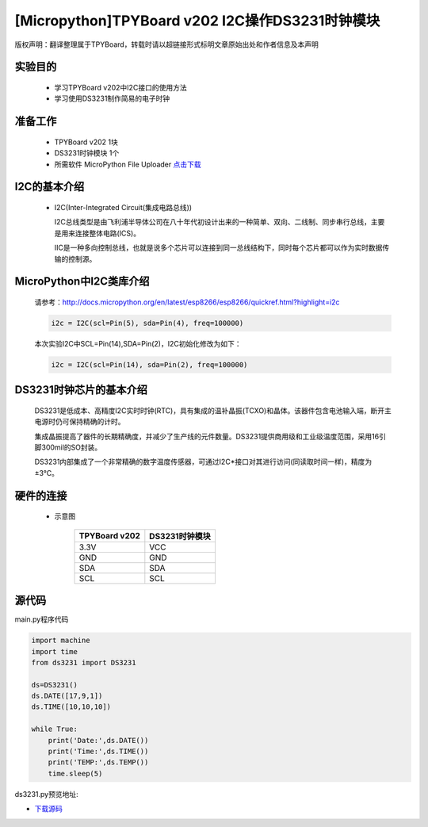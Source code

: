 [Micropython]TPYBoard v202 I2C操作DS3231时钟模块
================================================

版权声明：翻译整理属于TPYBoard，转载时请以超链接形式标明文章原始出处和作者信息及本声明

实验目的
-------------

    - 学习TPYBoard v202中I2C接口的使用方法
    - 学习使用DS3231制作简易的电子时钟

准备工作
-------------

    - TPYBoard v202 1块
    - DS3231时钟模块 1个
    - 所需软件 MicroPython File Uploader `点击下载 <http://www.tpyboard.com/download/tool/170.html>`_


I2C的基本介绍
-------------------

  - I2C(Inter-Integrated Circuit(集成电路总线))

    I2C总线类型是由飞利浦半导体公司在八十年代初设计出来的一种简单、双向、二线制、同步串行总线，主要是用来连接整体电路(ICS)。
    
    IIC是一种多向控制总线，也就是说多个芯片可以连接到同一总线结构下，同时每个芯片都可以作为实时数据传输的控制源。

    
MicroPython中I2C类库介绍
--------------------------------

    请参考：http://docs.micropython.org/en/latest/esp8266/esp8266/quickref.html?highlight=i2c
    
    .. code-block:: python
    
        i2c = I2C(scl=Pin(5), sda=Pin(4), freq=100000)
    
    本次实验I2C中SCL=Pin(14),SDA=Pin(2)，I2C初始化修改为如下：
    
    .. code-block:: python
    
        i2c = I2C(scl=Pin(14), sda=Pin(2), freq=100000)    
        
    
DS3231时钟芯片的基本介绍
---------------------------

    DS3231是低成本、高精度I2C实时时钟(RTC)，具有集成的温补晶振(TCXO)和晶体。该器件包含电池输入端，断开主电源时仍可保持精确的计时。
    
    集成晶振提高了器件的长期精确度，并减少了生产线的元件数量。DS3231提供商用级和工业级温度范围，采用16引脚300mil的SO封装。
    
    DS3231内部集成了一个非常精确的数字温度传感器，可通过I2C*接口对其进行访问(同读取时间一样)，精度为±3°C。


硬件的连接
-------------------
    
    - 示意图
        
        +---------------+-----------------+
        | TPYBoard v202 | DS3231时钟模块  |
        +===============+=================+
        | 3.3V          | VCC             |
        +---------------+-----------------+
        | GND           | GND             |
        +---------------+-----------------+
        | SDA           | SDA             |
        +---------------+-----------------+
        | SCL           | SCL             |
        +---------------+-----------------+
        
源代码
-------------------

main.py程序代码

.. code-block:: python

    import machine
    import time
    from ds3231 import DS3231

    ds=DS3231()
    ds.DATE([17,9,1])
    ds.TIME([10,10,10])

    while True:
        print('Date:',ds.DATE())
        print('Time:',ds.TIME())
        print('TEMP:',ds.TEMP())
        time.sleep(5)


ds3231.py预览地址:


- `下载源码 <https://github.com/TPYBoard/developmentBoard/tree/master/TPYBoard-v20x-master>`_
